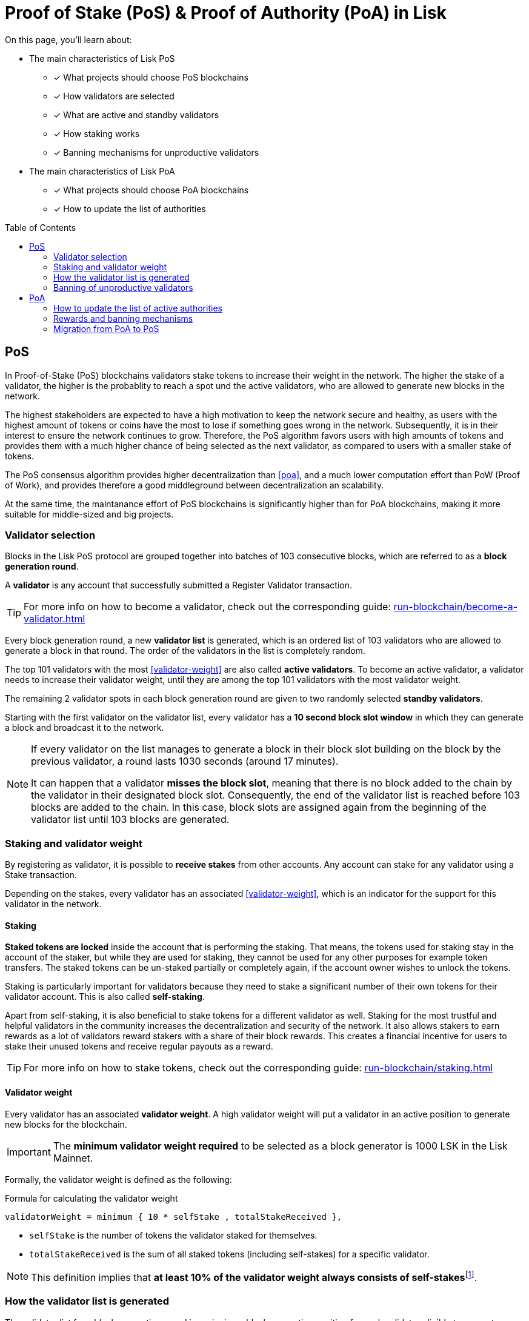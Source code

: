 = Proof of Stake (PoS) & Proof of Authority (PoA) in Lisk
:toc: preamble
// URLs
:url_github_lip_22: https://github.com/LiskHQ/lips/blob/main/proposals/lip-0022.md
:url_github_lip_23: https://github.com/LiskHQ/lips/blob/main/proposals/lip-0023.md
:url_lip23_weight: {url_github_lip_23}#new-delegate-weight
:url_github_lip_24: https://github.com/LiskHQ/lips/blob/main/proposals/lip-0024.md
:url_github_lip_34: https://github.com/LiskHQ/lips/blob/main/proposals/lip-0034.md
:url_github_lip_35: https://github.com/LiskHQ/lips/blob/main/proposals/lip-0035.md
:url_github_lip_42: https://github.com/LiskHQ/lips/blob/main/proposals/lip-0042.md
:url_github_lip_71: https://github.com/LiskHQ/lips/blob/main/proposals/lip-0071.md
:url_arxiv: https://arxiv.org/abs/1903.11434
:url_github_poa: https://github.com/ethereum/guide/blob/master/poa.md
:url_blog_poa: https://lisk.com/blog/posts/proof-authority-consensus-sidechains
//Project URLs
:url_blocks_genesis: understand-blockchain/index.adoc#genesis-block
:url_run_validator: run-blockchain/become-a-validator.adoc
:url_run_staking: run-blockchain/staking.adoc
// Footnotes
:fn_weight: footnote:weight[See {url_lip23_weight}[LIP23^] for more details about the validator weight calculation.]

====
On this page, you'll learn about:

* The main characteristics of Lisk PoS
** [x] What projects should choose PoS blockchains
** [x] How validators are selected
** [x] What are active and standby validators
** [x] How staking works
** [x] Banning mechanisms for unproductive validators
* The main characteristics of Lisk PoA
** [x] What projects should choose PoA blockchains
** [x] How to update the list of authorities
====

== PoS

In Proof-of-Stake (PoS) blockchains validators stake tokens to increase their weight in the network.
The higher the stake of a validator, the higher is the probablity to reach a spot und the active validators, who are allowed to generate new blocks in the network.

The highest stakeholders are expected to have a high motivation to keep the network secure and healthy, as users with the highest amount of tokens or coins have the most to lose if something goes wrong in the network.
Subsequently, it is in their interest to ensure the network continues to grow.
Therefore, the PoS algorithm favors users with high amounts of tokens and provides them with a much higher chance of being selected as the next validator, as compared to users with a smaller stake of tokens.

The PoS consensus algorithm provides higher decentralization than <<poa>>, and a much lower computation effort than PoW (Proof of Work), and provides therefore a good middleground between decentralization an scalability.

At the same time, the maintanance effort of PoS blockchains is significantly higher than for PoA blockchains, making it more suitable for middle-sized and big projects.

=== Validator selection

Blocks in the Lisk PoS protocol are grouped together into batches of 103 consecutive blocks, which are referred to as a *block generation round*.

A *validator* is any account that successfully submitted a Register Validator transaction.

TIP: For more info on how to become a validator, check out the corresponding guide: xref:{url_run_validator}[]

Every block generation round, a new *validator list* is generated, which is an ordered list of 103 validators who are allowed to generate a block in that round.
The order of the validators in the list is completely random.

The top 101 validators with the most <<validator-weight>> are also called *active validators*.
To become an active validator, a validator needs to increase their validator weight, until they are among the top 101 validators with the most validator weight.

The remaining 2 validator spots in each block generation round are given to two randomly selected *standby validators*.

Starting with the first validator on the validator list, every validator has a *10 second block slot window* in which they can generate a block and broadcast it to the network.

[NOTE]
====
If every validator on the list manages to generate a block in their block slot building on the block by the previous validator, a round lasts 1030 seconds (around 17 minutes).

It can happen that a validator *misses the block slot*, meaning that there is no block added to the chain by the validator in their designated block slot.
Consequently, the end of the validator list is reached before 103 blocks are added to the chain.
In this case, block slots are assigned again from the beginning of the validator list until 103 blocks are generated.
====

=== Staking and validator weight

By registering as validator, it is possible to *receive stakes* from other accounts.
Any account can stake for any validator using a Stake transaction.

Depending on the stakes, every validator has an associated <<validator-weight>>, which is an indicator for the support for this validator in the network.

==== Staking
[#locked-tokens]
*Staked tokens are locked* inside the account that is performing the staking.
That means, the tokens used for staking stay in the account of the staker, but while they are used for staking, they cannot be used for any other purposes for example token transfers.
The staked tokens can be un-staked partially or completely again, if the account owner wishes to unlock the tokens.

[#self-stake]
Staking is particularly important for validators because they need to stake a significant number of their own tokens for their validator account.
This is also called *self-staking*.

Apart from self-staking, it is also beneficial to stake tokens for a different validator as well.
Staking for the most trustful and helpful validators in the community increases the decentralization and security of the network.
It also allows stakers to earn rewards as a lot of validators reward stakers with a share of their block rewards.
This creates a financial incentive for users to stake their unused tokens and receive regular payouts as a reward.

TIP: For more info on how to stake tokens, check out the corresponding guide: xref:{url_run_staking}[]

==== Validator weight

Every validator has an associated *validator weight*.
A high validator weight will put a validator in an active position to generate new blocks for the blockchain.

IMPORTANT: The *minimum validator weight required* to be selected as a block generator is 1000 LSK in the Lisk Mainnet.

Formally, the validator weight is defined as the following:

.Formula for calculating the validator weight
----
validatorWeight = minimum { 10 * selfStake , totalStakeReceived },
----

* `selfStake` is the number of tokens the validator staked for themselves.
* `totalStakeReceived` is the sum of all staked tokens (including self-stakes) for a specific validator.

NOTE: This definition implies that *at least 10% of the validator weight always consists of self-stakes*{fn_weight}.

=== How the validator list is generated

The validator list for a block generation round is assigning a block generation position for each validator eligible to generate a block in the round.

Each active validator and the selected 2 random standby validators get exactly one spot on the validator list.
Validators get a new random position on the list for each round.

The list is generated as follows:

. Compute two values `randomSeed1` and `randomSeed2` from the values provided by the validators in the `seedReveal` property of the block headers of the previous 3 rounds.
. Add the 101 active validators to the list.
Moreover, add 2 standby validators to the list using a random selection proportional to validator weight.
The random selection utilizes `randomSeed1` and `randomSeed2`, respectively.
The computation of 101 active validators as well as the standby validator selection is based on the validator weights from two rounds before.
. Shuffle the list using `randomSeed1`.

image::understand-blockchain/validator-list.jpeg[validator list]

The random selection of two standby validators and the commit-reveal scheme that the `seedReveal` values provided by the validators in the block header must follow are described in detail in {url_github_lip_22}[LIP 0022^].

=== Banning of unproductive validators

As a fail-safe mechanism, a validator that does not generate blocks for an extended period of time is banned.
This is to avoid the situation where a validator who is not running a node leads to frequent missed block slots.
More specifically, a validator is banned in case they miss 50 consecutive blocks, and the height of the last block they generated differs by more than 260,000 from the current height of the chain (the block is 30 days old).
As soon as a validator is banned, they are excluded from the validator weight snapshots used for the validator list computation.
The ban is permanent, but the validator account holder can move their funds to a different account and register a new validator.

== PoA

PoA is an alternative consensus mechanism to PoS in the Lisk SDK.
In {url_blog_poa}[Proof-of-Authority (PoA)^] blockchains, only a pre-defined set of validators, called the *authorities*, can propose blocks.
Authorities are selected based on off-chain information such as their reputation or identity.

PoA trades the decentralization of the network (arbitrarily selected authorities) for efficiency and performance.
This mechanism was first proposed by {url_github_poa}[Gavin Wood in 2015^].

The security of PoA relies on the staked reputation of the block generators instead of the staked tokens of the block generators and their voters.
A PoA blockchain is especially attractive for small projects or blockchain apps where the project owners are expected to run the network nodes.
Additionally, PoA is suitable for blockchains where the expected staked capital in the case of PoS would not provide enough security, but staking the reputations of the active authorities would do so.
Due to the simplicity of its validator selection algorithm, it is also suitable for applications where a high transaction per second throughput is important.

=== How to update the list of active authorities

Only active authorities can update the list of active authorities.

The following values can be updated:

. Remove/Add authorities (the length of the list of authorities can change as a result)
. Change BFT weight of authorities
. Update threshold for finality

NOTE: The maximum amount of authorities for a chain is 199.

The PoA module, which must be used by PoA blockchains built with the Lisk SDK version 6, implements the following commands which facilitate the authority updates:

* *Authority Registration Command*: This command is similar to the validator registration command in Lisk PoS.
An account willing to become an active authority must first send an authority registration transaction.
The registration fee for an authority registration can be defined in the PoA module configuration.
* *Update Authority Command*: This command updates the set of active authorities as mentioned above.
An update authority transaction must contain the following parameters:
+
. `newValidators`: The updated list of authorities and their associated BFT weights.
. `threshold`: The finality threshold.
. `validatorsUpdateNonce`: Increments +1 for each executed Update Authority transaction.
. an _aggregate multi-signature_ whereby enough active authorities have contributed to, such that the sum of the corresponding BFT weights meets the finality threshold.

Let us consider the example where the current set of active authorities consists of 10 authorities where each has the BFT weight of 1 and the finality threshold is 7.
If one authority is supposed to be removed from the set of active authorities, then this update must be approved by at least 7 active authorities.

NOTE: The number of active authorities is also determining the length of a block generation round.
For example, if there are 10 active authorities, then a round consists of 10 blocks.

=== Rewards and banning mechanisms

Typically, PoA systems do not define any reward system.
However, sidechain developers may choose to have a reward system in the chain native token to incentivize the authorities.
In this case, the Reward module specified in {url_github_lip_42}[LIP 0042^] can be used to define block rewards for PoA blockchains.
Note that the Dynamic block rewards module as defined in {url_github_lip_71}[LIP 0071^] depends on the PoS information to properly function and thus can not be implemented on PoA blockchains.

Moreover, the banning mechanism (as defined in {url_github_lip_23}[LIP 0023^]) and the punishment of BFT violations (as defined in {url_github_lip_24}[LIP 0024^] for the Lisk-BFT protocol) are not necessary for a functional PoA blockchain.

=== Migration from PoA to PoS
At one point, there may be an interest for some projects that started as a PoA chain to migrate to PoS.
If this is the case, the developers and the future network validators have two choices:

. After launching the project, if there is a need for a more decentralized approach:
Hard-fork the chain to include the PoS module instead of PoA.
This can be eased by following a snapshot mechanism similar to the one specified in {url_github_lip_35}[LIP 0035^].
When transitioning to PoS consensus, it is recommended that the block reward payout scheme is updated to the Dynamic block rewards module (see {url_github_lip_71}[LIP 0071^]).
PoA chains could implement no rewards at all, or block rewards as defined in {url_github_lip_42}[LIP 0042^], however PoS chains could profit from dynamic rewards proportional to weight of the generator.
. If during the development phase, it is decided that the application should start on a PoA chain and then run on a PoS chain for the long term:
The sidechain developers can define an arbitrarily long bootstrapping period for the PoS chain in the genesis block as explained in {url_github_lip_34}[LIP 0034^].
This bootstrapping period effectively mimics a PoA chain where there is a fixed set of validators given by the public keys in the `initValidators` property of the block header asset.
This will allow it to first have a preparatory phase of the application, so it can mature sufficiently before transferring to a PoS chain.